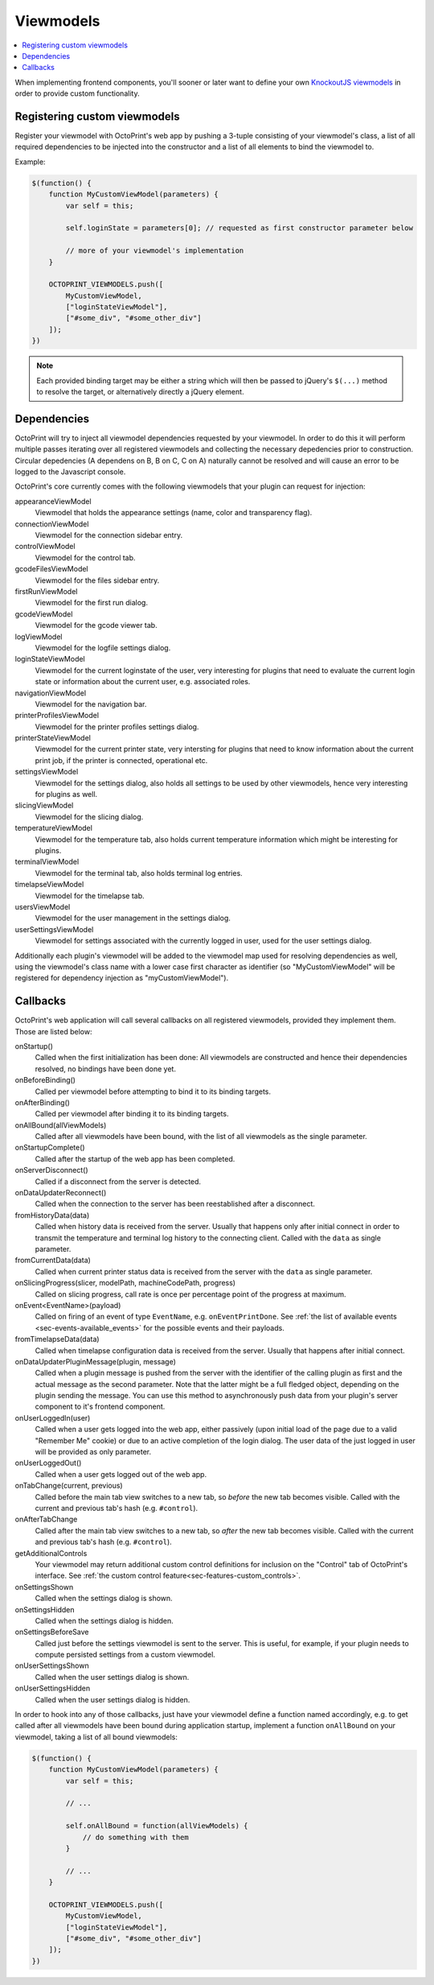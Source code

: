 .. _sec-plugins-viewmodels:

Viewmodels
==========

.. contents::
   :local:

When implementing frontend components, you'll sooner or later want to define your own `KnockoutJS viewmodels <http://knockoutjs.com/>`_
in order to provide custom functionality.

.. _sec-plugins-viewmodels-registering:

Registering custom viewmodels
-----------------------------

Register your viewmodel with OctoPrint's web app by pushing a 3-tuple consisting of your viewmodel's class, a list
of all required dependencies to be injected into the constructor and a list of all elements to bind the viewmodel to.

Example:

.. code-block:: javascript

   $(function() {
       function MyCustomViewModel(parameters) {
           var self = this;

           self.loginState = parameters[0]; // requested as first constructor parameter below

           // more of your viewmodel's implementation
       }

       OCTOPRINT_VIEWMODELS.push([
           MyCustomViewModel,
           ["loginStateViewModel"],
           ["#some_div", "#some_other_div"]
       ]);
   })

.. note::

   Each provided binding target may be either a string which will then be passed to jQuery's ``$(...)`` method to resolve
   the target, or alternatively directly a jQuery element.

.. _sec-plugins-viewmodels-dependencies:

Dependencies
------------

OctoPrint will try to inject all viewmodel dependencies requested by your viewmodel. In order to do this it will
perform multiple passes iterating over all registered viewmodels and collecting the necessary depedencies prior to
construction. Circular depedencies (A dependens on B, B on C, C on A) naturally cannot be resolved and will cause an
error to be logged to the Javascript console.

OctoPrint's core currently comes with the following viewmodels that your plugin can request for injection:

appearanceViewModel
   Viewmodel that holds the appearance settings (name, color and transparency flag).
connectionViewModel
   Viewmodel for the connection sidebar entry.
controlViewModel
   Viewmodel for the control tab.
gcodeFilesViewModel
   Viewmodel for the files sidebar entry.
firstRunViewModel
   Viewmodel for the first run dialog.
gcodeViewModel
   Viewmodel for the gcode viewer tab.
logViewModel
   Viewmodel for the logfile settings dialog.
loginStateViewModel
   Viewmodel for the current loginstate of the user, very interesting for plugins that need to
   evaluate the current login state or information about the current user, e.g. associated roles.
navigationViewModel
   Viewmodel for the navigation bar.
printerProfilesViewModel
   Viewmodel for the printer profiles settings dialog.
printerStateViewModel
   Viewmodel for the current printer state, very intersting for plugins that need
   to know information about the current print job, if the printer is connected, operational etc.
settingsViewModel
   Viewmodel for the settings dialog, also holds all settings to be used by other viewmodels, hence
   very interesting for plugins as well.
slicingViewModel
   Viewmodel for the slicing dialog.
temperatureViewModel
   Viewmodel for the temperature tab, also holds current temperature information which
   might be interesting for plugins.
terminalViewModel
   Viewmodel for the terminal tab, also holds terminal log entries.
timelapseViewModel
   Viewmodel for the timelapse tab.
usersViewModel
   Viewmodel for the user management in the settings dialog.
userSettingsViewModel
   Viewmodel for settings associated with the currently logged in user, used for
   the user settings dialog.

Additionally each plugin's viewmodel will be added to the viewmodel map used for resolving dependencies as well, using
the viewmodel's class name with a lower case first character as identifier (so "MyCustomViewModel" will be registered
for dependency injection as "myCustomViewModel").

.. _sec-plugins-viewmodels-callbacks:

Callbacks
---------

OctoPrint's web application will call several callbacks on all registered viewmodels, provided they implement them.
Those are listed below:

onStartup()
   Called when the first initialization has been done: All viewmodels are constructed and hence their dependencies
   resolved, no bindings have been done yet.

onBeforeBinding()
   Called per viewmodel before attempting to bind it to its binding targets.

onAfterBinding()
   Called per viewmodel after binding it to its binding targets.

onAllBound(allViewModels)
   Called after all viewmodels have been bound, with the list of all viewmodels as the single parameter.

onStartupComplete()
   Called after the startup of the web app has been completed.

onServerDisconnect()
   Called if a disconnect from the server is detected.

onDataUpdaterReconnect()
   Called when the connection to the server has been reestablished after a disconnect.

fromHistoryData(data)
   Called when history data is received from the server. Usually that happens only after initial connect in order to
   transmit the temperature and terminal log history to the connecting client. Called with the ``data`` as single parameter.

fromCurrentData(data)
   Called when current printer status data is received from the server with the ``data`` as single parameter.

onSlicingProgress(slicer, modelPath, machineCodePath, progress)
   Called on slicing progress, call rate is once per percentage point of the progress at maximum.

onEvent<EventName>(payload)
   Called on firing of an event of type ``EventName``, e.g. ``onEventPrintDone``. See :ref:`the list of available events <sec-events-available_events>`
   for the possible events and their payloads.

fromTimelapseData(data)
   Called when timelapse configuration data is received from the server. Usually that happens after initial connect.

onDataUpdaterPluginMessage(plugin, message)
   Called when a plugin message is pushed from the server with the identifier of the calling plugin as first
   and the actual message as the second parameter. Note that the latter might be a full fledged object, depending
   on the plugin sending the message. You can use this method to asynchronously push data from your plugin's server
   component to it's frontend component.

onUserLoggedIn(user)
   Called when a user gets logged into the web app, either passively (upon initial load of the page due to a valid
   "Remember Me" cookie) or due to an active completion of the login dialog. The user data of the just logged in user
   will be provided as only parameter.

onUserLoggedOut()
   Called when a user gets logged out of the web app.

onTabChange(current, previous)
   Called before the main tab view switches to a new tab, so `before` the new tab becomes visible. Called with the
   current and previous tab's hash (e.g. ``#control``).

onAfterTabChange
   Called after the main tab view switches to a new tab, so `after` the new tab becomes visible. Called with the
   current and previous tab's hash (e.g. ``#control``).

getAdditionalControls
   Your viewmodel may return additional custom control definitions for inclusion on the "Control" tab of OctoPrint's
   interface. See :ref:`the custom control feature<sec-features-custom_controls>`. 

onSettingsShown
   Called when the settings dialog is shown.

onSettingsHidden
   Called when the settings dialog is hidden.

onSettingsBeforeSave
   Called just before the settings viewmodel is sent to the server. This is useful, for example, if your plugin
   needs to compute persisted settings from a custom viewmodel.

onUserSettingsShown
   Called when the user settings dialog is shown.

onUserSettingsHidden
   Called when the user settings dialog is hidden.

In order to hook into any of those callbacks, just have your viewmodel define a function named accordingly, e.g.
to get called after all viewmodels have been bound during application startup, implement a function ``onAllBound``
on your viewmodel, taking a list of all bound viewmodels:

.. code-block:: javascript

   $(function() {
       function MyCustomViewModel(parameters) {
           var self = this;

           // ...

           self.onAllBound = function(allViewModels) {
               // do something with them
           }

           // ...
       }

       OCTOPRINT_VIEWMODELS.push([
           MyCustomViewModel,
           ["loginStateViewModel"],
           ["#some_div", "#some_other_div"]
       ]);
   })

.. seealso::

   `OctoPrint's core viewmodels <https://github.com/foosel/OctoPrint/tree/devel/src/octoprint/static/js/app/viewmodels>`_
      OctoPrint's own viewmodels use the same mechanisms for interacting with each other and the web application as
      plugins. Their sourcecode is therefore a good point of reference on how to achieve certain things.
   `KnockoutJS documentation <http://knockoutjs.com/documentation/introduction.html>`_
      OctoPrint makes heavy use of KnockoutJS for building up its web app.
